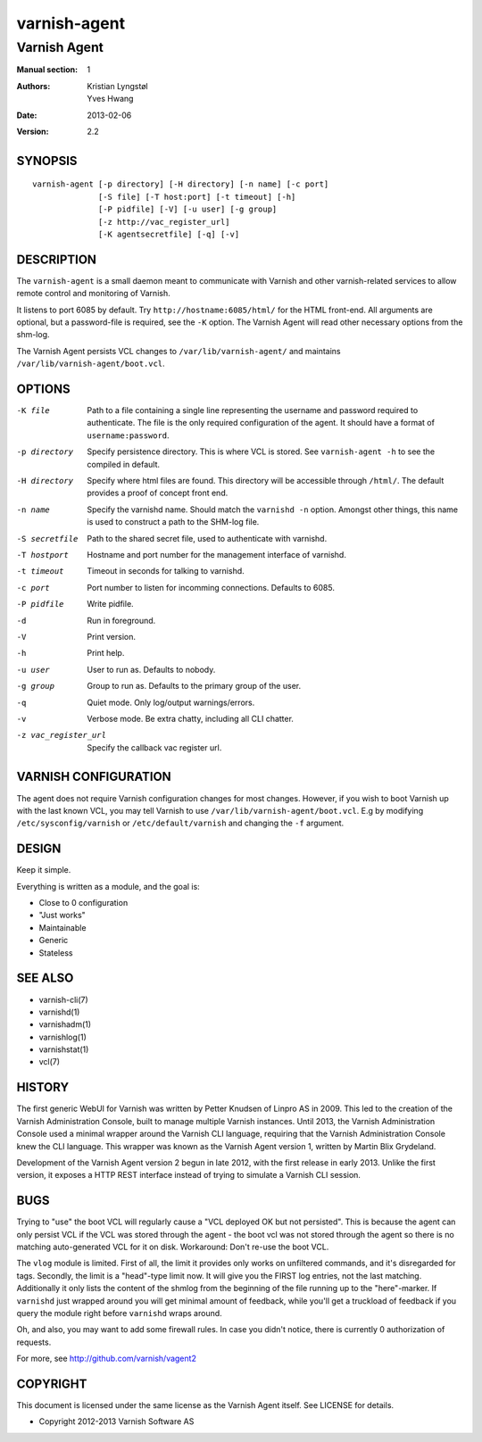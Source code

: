 =============
varnish-agent
=============

-------------
Varnish Agent
-------------

:Manual section: 1
:Authors: Kristian Lyngstøl, Yves Hwang
:Date: 2013-02-06
:Version: 2.2

SYNOPSIS
========

::

        varnish-agent [-p directory] [-H directory] [-n name] [-c port]
                      [-S file] [-T host:port] [-t timeout] [-h]
                      [-P pidfile] [-V] [-u user] [-g group]
                      [-z http://vac_register_url]
                      [-K agentsecretfile] [-q] [-v]

DESCRIPTION
===========

The ``varnish-agent`` is a small daemon meant to communicate with Varnish
and other varnish-related services to allow remote control and monitoring
of Varnish.

It listens to port 6085 by default. Try ``http://hostname:6085/html/`` for
the HTML front-end. All arguments are optional, but a password-file is
required, see the ``-K`` option. The Varnish Agent will read other
necessary options from the shm-log.

The Varnish Agent persists VCL changes to ``/var/lib/varnish-agent/`` and
maintains ``/var/lib/varnish-agent/boot.vcl``.

OPTIONS
=======

-K file
            Path to a file containing a single line representing the
            username and password required to authenticate. The file is the
            only required configuration of the agent. It should have a
            format of ``username:password``.

-p directory
            Specify persistence directory. This is where VCL is stored. See
            ``varnish-agent -h`` to see the compiled in default.

-H directory
            Specify where html files are found. This directory will be
            accessible through ``/html/``. The default provides a proof of
            concept front end.

-n name     Specify the varnishd name. Should match the ``varnishd -n``
            option. Amongst other things, this name is used to construct a
            path to the SHM-log file.

-S secretfile
            Path to the shared secret file, used to authenticate with
            varnishd.

-T hostport
            Hostname and port number for the management interface of
            varnishd.

-t timeout  Timeout in seconds for talking to varnishd.

-c port     Port number to listen for incomming connections. Defaults to
            6085.

-P pidfile  Write pidfile.

-d          Run in foreground.

-V          Print version.

-h          Print help.

-u user     User to run as. Defaults to nobody.

-g group    Group to run as. Defaults to the primary group of the user.

-q          Quiet mode. Only log/output warnings/errors.

-v          Verbose mode. Be extra chatty, including all CLI chatter.

-z vac_register_url
            Specify the callback vac register url. 

VARNISH CONFIGURATION
=====================

The agent does not require Varnish configuration changes for most changes.
However, if you wish to boot Varnish up with the last known VCL, you may
tell Varnish to use ``/var/lib/varnish-agent/boot.vcl``. E.g by modifying
``/etc/sysconfig/varnish`` or ``/etc/default/varnish`` and changing the
``-f`` argument.

DESIGN
======

Keep it simple.

Everything is written as a module, and the goal is:

- Close to 0 configuration
- "Just works"
- Maintainable
- Generic
- Stateless

SEE ALSO
========

* varnish-cli(7)
* varnishd(1)
* varnishadm(1)
* varnishlog(1)
* varnishstat(1)
* vcl(7)

HISTORY
=======

The first generic WebUI for Varnish was written by Petter Knudsen of Linpro
AS in 2009. This led to the creation of the Varnish Administration Console,
built to manage multiple Varnish instances. Until 2013, the Varnish
Administration Console used a minimal wrapper around the Varnish CLI
language, requiring that the Varnish Administration Console knew the CLI
language. This wrapper was known as the Varnish Agent version 1, written by
Martin Blix Grydeland.

Development of the Varnish Agent version 2 begun in late 2012, with the
first release in early 2013. Unlike the first version, it exposes a HTTP
REST interface instead of trying to simulate a Varnish CLI session.

BUGS
====

Trying to "use" the boot VCL will regularly cause a "VCL deployed OK but
not persisted". This is because the agent can only persist VCL if the VCL
was stored through the agent - the boot vcl was not stored through the
agent so there is no matching auto-generated VCL for it on disk.
Workaround: Don't re-use the boot VCL.

The ``vlog`` module is limited. First of all, the limit it provides only
works on unfiltered commands, and it's disregarded for tags. Secondly, the
limit is a "head"-type limit now. It will give you the FIRST log entries,
not the last matching. Additionally it only lists the content of the shmlog
from the beginning of the file running up to the "here"-marker. If
``varnishd`` just wrapped around you will get minimal amount of feedback,
while you'll get a truckload of feedback if you query the module right
before ``varnishd`` wraps around.

Oh, and also, you may want to add some firewall rules. In case you didn't
notice, there is currently 0 authorization of requests.

For more, see http://github.com/varnish/vagent2

COPYRIGHT
=========

This document is licensed under the same license as the Varnish Agent
itself. See LICENSE for details.

* Copyright 2012-2013 Varnish Software AS
